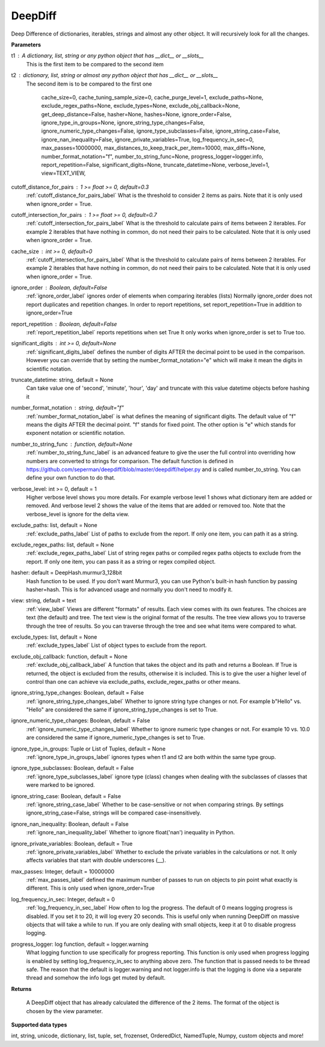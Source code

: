 DeepDiff
========


Deep Difference of dictionaries, iterables, strings and almost any other object.
It will recursively look for all the changes.

**Parameters**

t1 : A dictionary, list, string or any python object that has __dict__ or __slots__
    This is the first item to be compared to the second item

t2 : dictionary, list, string or almost any python object that has __dict__ or __slots__
    The second item is to be compared to the first one


                 cache_size=0,
                 cache_tuning_sample_size=0,
                 cache_purge_level=1,
                 exclude_paths=None,
                 exclude_regex_paths=None,
                 exclude_types=None,
                 exclude_obj_callback=None,
                 get_deep_distance=False,
                 hasher=None,
                 hashes=None,
                 ignore_order=False,
                 ignore_type_in_groups=None,
                 ignore_string_type_changes=False,
                 ignore_numeric_type_changes=False,
                 ignore_type_subclasses=False,
                 ignore_string_case=False,
                 ignore_nan_inequality=False,
                 ignore_private_variables=True,
                 log_frequency_in_sec=0,
                 max_passes=10000000,
                 max_distances_to_keep_track_per_item=10000,
                 max_diffs=None,
                 number_format_notation="f",
                 number_to_string_func=None,
                 progress_logger=logger.info,
                 report_repetition=False,
                 significant_digits=None,
                 truncate_datetime=None,
                 verbose_level=1,
                 view=TEXT_VIEW,

cutoff_distance_for_pairs : 1 >= float >= 0, default=0.3
    :ref:`cutoff_distance_for_pairs_label` What is the threshold to consider 2 items as pairs.
    Note that it is only used when ignore_order = True.

cutoff_intersection_for_pairs : 1 >= float >= 0, default=0.7
    :ref:`cutoff_intersection_for_pairs_label` What is the threshold to calculate pairs of items between 2 iterables.
    For example 2 iterables that have nothing in common, do not need their pairs to be calculated.
    Note that it is only used when ignore_order = True.

cache_size : int >= 0, default=0
    :ref:`cutoff_intersection_for_pairs_label` What is the threshold to calculate pairs of items between 2 iterables.
    For example 2 iterables that have nothing in common, do not need their pairs to be calculated.
    Note that it is only used when ignore_order = True.

ignore_order : Boolean, default=False
    :ref:`ignore_order_label` ignores order of elements when comparing iterables (lists)
    Normally ignore_order does not report duplicates and repetition changes.
    In order to report repetitions, set report_repetition=True in addition to ignore_order=True

report_repetition : Boolean, default=False
    :ref:`report_repetition_label` reports repetitions when set True
    It only works when ignore_order is set to True too.

significant_digits : int >= 0, default=None
    :ref:`significant_digits_label` defines the number of digits AFTER the decimal point to be used in the comparison. However you can override that by setting the number_format_notation="e" which will make it mean the digits in scientific notation.

truncate_datetime: string, default = None
    Can take value one of 'second', 'minute', 'hour', 'day' and truncate with this value datetime objects before hashing it

number_format_notation : string, default="f"
    :ref:`number_format_notation_label` is what defines the meaning of significant digits. The default value of "f" means the digits AFTER the decimal point. "f" stands for fixed point. The other option is "e" which stands for exponent notation or scientific notation.

number_to_string_func : function, default=None
    :ref:`number_to_string_func_label` is an advanced feature to give the user the full control into overriding how numbers are converted to strings for comparison. The default function is defined in https://github.com/seperman/deepdiff/blob/master/deepdiff/helper.py and is called number_to_string. You can define your own function to do that.

verbose_level: int >= 0, default = 1
    Higher verbose level shows you more details.
    For example verbose level 1 shows what dictionary item are added or removed.
    And verbose level 2 shows the value of the items that are added or removed too.
    Note that the verbose_level is ignore for the delta view.

exclude_paths: list, default = None
    :ref:`exclude_paths_label`
    List of paths to exclude from the report. If only one item, you can path it as a string.

exclude_regex_paths: list, default = None
    :ref:`exclude_regex_paths_label`
    List of string regex paths or compiled regex paths objects to exclude from the report. If only one item, you can pass it as a string or regex compiled object.

hasher: default = DeepHash.murmur3_128bit
    Hash function to be used. If you don't want Murmur3, you can use Python's built-in hash function
    by passing hasher=hash. This is for advanced usage and normally you don't need to modify it.

view: string, default = text
    :ref:`view_label`
    Views are different "formats" of results. Each view comes with its own features.
    The choices are text (the default) and tree.
    The text view is the original format of the results.
    The tree view allows you to traverse through the tree of results. So you can traverse through the tree and see what items were compared to what.

exclude_types: list, default = None
    :ref:`exclude_types_label`
    List of object types to exclude from the report.

exclude_obj_callback: function, default = None
    :ref:`exclude_obj_callback_label`
    A function that takes the object and its path and returns a Boolean. If True is returned, the object is excluded from the results, otherwise it is included.
    This is to give the user a higher level of control than one can achieve via exclude_paths, exclude_regex_paths or other means.

ignore_string_type_changes: Boolean, default = False
    :ref:`ignore_string_type_changes_label`
    Whether to ignore string type changes or not. For example b"Hello" vs. "Hello" are considered the same if ignore_string_type_changes is set to True.

ignore_numeric_type_changes: Boolean, default = False
    :ref:`ignore_numeric_type_changes_label`
    Whether to ignore numeric type changes or not. For example 10 vs. 10.0 are considered the same if ignore_numeric_type_changes is set to True.

ignore_type_in_groups: Tuple or List of Tuples, default = None
    :ref:`ignore_type_in_groups_label`
    ignores types when t1 and t2 are both within the same type group.

ignore_type_subclasses: Boolean, default = False
    :ref:`ignore_type_subclasses_label`
    ignore type (class) changes when dealing with the subclasses of classes that were marked to be ignored.

ignore_string_case: Boolean, default = False
    :ref:`ignore_string_case_label`
    Whether to be case-sensitive or not when comparing strings. By settings ignore_string_case=False, strings will be compared case-insensitively.

ignore_nan_inequality: Boolean, default = False
    :ref:`ignore_nan_inequality_label`
    Whether to ignore float('nan') inequality in Python.

ignore_private_variables: Boolean, default = True
    :ref:`ignore_private_variables_label`
    Whether to exclude the private variables in the calculations or not. It only affects variables that start with double underscores (__).

max_passes: Integer, default = 10000000
    :ref:`max_passes_label` defined the maximum number of passes to run on objects to pin point what exactly is different. This is only used when ignore_order=True

log_frequency_in_sec: Integer, default = 0
    :ref:`log_frequency_in_sec_label`
    How often to log the progress. The default of 0 means logging progress is disabled.
    If you set it to 20, it will log every 20 seconds. This is useful only when running DeepDiff
    on massive objects that will take a while to run. If you are only dealing with small objects, keep it at 0 to disable progress logging.

progress_logger: log function, default = logger.warning
    What logging function to use specifically for progress reporting. This function is only used when progress logging is enabled
    by setting log_frequency_in_sec to anything above zero. The function that is passed needs to be thread safe.
    The reason that the default is logger.warning and not logger.info is that the logging is done via a separate thread and
    somehow the info logs get muted by default.


**Returns**

    A DeepDiff object that has already calculated the difference of the 2 items. The format of the object is chosen by the view parameter.

**Supported data types**

int, string, unicode, dictionary, list, tuple, set, frozenset, OrderedDict, NamedTuple, Numpy, custom objects and more!
